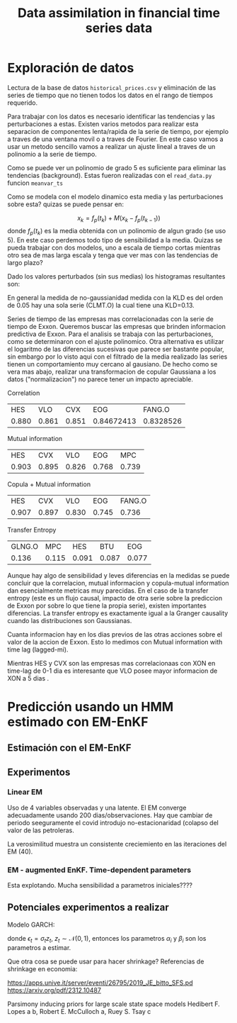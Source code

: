 #+TITLE: Data assimilation in financial time series data
#+LATEX_CLASS: myarticle
#+OPTIONS: toc:nil
#+STARTUP: inlineimages
* Exploración de datos

Lectura de la base de datos ~historical_prices.csv~ y eliminación de las series de tiempo que no tienen todos los datos en el rango de tiempos requerido.

Para trabajar con los datos es necesario identificar las tendencias y las perturbaciones a estas. Existen varios metodos para realizar esta separacion de componentes lenta/rapida de la serie de tiempo, por ejemplo a traves de una ventana movil o a traves de Fourier. En este caso vamos a usar un metodo sencillo vamos a realizar un ajuste lineal a traves de un polinomio a la serie de tiempo. 

[[./fig/ts_vars1.png]]

[[./fig/ts_vars2.png]]

Como se puede ver un polinomio de grado 5 es suficiente para eliminar las tendencias (background). Estas fueron realizadas con el ~read_data.py~ funcion ~meanvar_ts~

Como se modela con el modelo dinamico esta media y las perturbaciones sobre esta? quizas se puede pensar en:

\[ x_k = f_p(t_k) + M (x_k - f_p(t_{k-1})) \]
donde $f_p(t_k)$ es la media obtenida con un polinomio de algun grado (se uso 5). En este caso perdemos todo tipo de sensibilidad a la media. Quizas se pueda trabajar con dos modelos, uno a escala de tiempo cortas mientras otro sea de mas larga escala y tenga que ver mas con las tendencias de largo plazo?

Dado los valores perturbados (sin sus medias) los histogramas resultantes son:

[[./fig/histo_1.png]]

[[./fig/histo_2.png]]

En general la medida de no-gaussianidad medida con la KLD es del orden de 0.05 hay una sola serie (CLMT.O) la cual tiene una KLD=0.13.


Series de tiempo de las empresas  mas correlacionadas con la serie de tiempo de Exxon.  Queremos buscar las empresas que brinden informacion predictiva de Exxon. Para el analisis se trabaja con las perturbaciones, como se determinaron con el ajuste polinomico. Otra alternativa es utilizar el logaritmo de las diferencias sucesivas que parece ser bastante popular, sin embargo por lo visto aqui con el filtrado de la media realizado las series tienen un comportamiento muy cercano al gausiano. De hecho como se vera mas abajo, realizar una transformacion de copular Gaussiana a los datos ("normalizacion") no parece tener un impacto apreciable.


Correlation

|-------+-------+-------+------------+-----------|
|   HES |   VLO |   CVX |        EOG |    FANG.O |
| 0.880 | 0.861 | 0.851 | 0.84672413 | 0.8328526 |
|-------+-------+-------+------------+-----------|

Mutual information

|-------+-------+-------+-------+-------+
|   HES |   CVX |   VLO |   EOG |   MPC |
| 0.903 | 0.895 | 0.826 | 0.768 | 0.739 |
|-------+-------+-------+-------+-------+

Copula + Mutual information

|-------+-------+-------+-------+--------|
|   HES |   CVX |   VLO |   EOG | FANG.O |
| 0.907 | 0.897 | 0.830 | 0.745 |  0.736 |
|-------+-------+-------+-------+--------|

Transfer Entropy

|-------+-------+-------+-------+-------+
| GLNG.O |   MPC |   HES |   BTU |   EOG |
|  0.136 | 0.115 | 0.091 | 0.087 | 0.077 |
|-------+-------+-------+-------+-------+

Aunque hay algo de sensibilidad y leves diferencias en la medidas se puede concluir que la correlacion, mutual informacion y copula-mutual information dan esencialmente metricas muy parecidas.  En el caso de la transfer entropy (este es un flujo causal, impacto de otra serie sobre la prediccion de Exxon por sobre lo que tiene la propia serie), existen importantes diferencias. La transfer entropy es exactamente igual a la Granger causality cuando las distribuciones son Gaussianas.

Cuanta informacion hay en los dias previos de las otras acciones sobre el valor de la accion de Exxon. Esto lo medimos con Mutual information with time lag (lagged-mi). 

[[./fig/mi_1.png]]

Mientras HES y CVX son las empresas mas correlacionaas con XON en time-lag de 0-1 dia es interesante que VLO posee mayor informacion de XON a 5 dias .

* Predicción usando un HMM estimado con EM-EnKF

#+BEGIN_EXPORT latex
Proponemos trabajar con un a hidden Markov model para el aprendizaje y prediccion de las series de tiempo, para luego utilizar como fuente de estrategias de inversion. Para esto se selecciona un conjunto peque\~no de variables (precio de cierre de activos) que presenta  mas alta correlacion con la variable de inter\'es por ejemplo ExxonMobil (XOM).

Definimos un hidden Markov model (HMM) lineal o tambi\'en denominado state-space model (SSM) por, una ecuaci\'on de predicci\'on estoc\'astica y un operador observacional estoc\'astico, 
\[ \v x_{k} = \v M_k \v x_{k-1} + \eta_k, \]

\[ \v y_{k} = \v H \v x_k + \nu_k, \]
donde $\v x_{k}$ es el estado oculto, $\v y_k$ representa las observaciones del sistema, $\v H$ es el operador de observaci\'on asumido fijo, $\v M_k$ es la matriz de transici\'on, el error de modelo es $\eta_k \sim \mathcal N(\v 0, \v Q)$ y el error observacional $\nu_k \sim \mathcal N(\v 0, \v R)$ asumimos que las covarianzas son estacionarias por el momento (en el rango de tiempos donde estaremos estimando estos par\'ametros).

Del HMM conocemos una serie de tiempos de las observaciones $\v y_{1:K}=\{\v y_1 \cdots \v y_K\}$ y adem\'as conocemos $\v H$ (asumido fijo) mientras el resto de los par\'ametros y variables del HMM son desconocidos, $\v M_k$, $\v R$, $\v Q$, y $\v x_k$ y seran estimados por la metodolog\'ia usando las observaciones.

El modelo estimado usando con 6 meses de datos y se utilizara un par de a~nos para su validacion determinando el retorno. La ventana de observaciones se utilizara en forma movil para ir actualizando los parametros del sistema en forma suave. Hay varios hiperparametros que se pueden optimizar con esta metodologia.
#+END_EXPORT

** Estimación con el EM-EnKF

#+BEGIN_EXPORT latex

Se propone representar la evoluci\'on del sistema con un HMM/SSM en el cual se utilizar\'a 10 variables de estado. Por otro lado se tienen 6 observaciones (correspondientes a las 6 empresas mas correlacionadas). Es decir que tenemos 4 variables ocultas las cuales tratar\'an de explicar aspectos no predichos con el modelo de Markov de las variables observadas usando tiempos pasados. El modelo din\'amico $\v M_k$ a proponer es un modelo lineal. El $\v H$ es solo una proyecci\'on del estado a las variables observadas.

Se propone trabajar con el filtro de Kalman por ensambles con un estado aumentado. El estado aumentado contiene 110 dimensiones, correspondientes a las variables y a los par\'ametros del modelo $M$ del sistema.

Usando un set de $K$ observaciones pasadas recientes $\v y_{k-l-K}:\v y_{k-l}$, se usa el algoritmo de Expectation-Maximization (acoplados al filtro de Kalman y un smoother) para estimar el $\v Q$ y el $\v R$ del sistema, mientras dentro del estado se estan estimando par\'ametros adaptativos $\v M_k$ y variables $\v x_k$. 

Una vez estimados los par\'ametros se hacen predicciones desde $k-l$ (inicializando a partir del estado $x_{k-l}^a$ y usando el modelo $\v M_{k-l}$) a $k$, $\v x_{k}^f$  estas predicciones se comparan con las observaciones en el mismo tiempo $|\v y_k - \v H \overline{\v x}_{k}^f|$ si estos residuales se encuentran fuera de algun umbral pre-establecido se decide la estrategia de inversi\'on. Considerando que la predicci\'on del modelo es la media del activo y esperando que el activo haga reversi\'on a la media.

Aun no estoy convencido que utilizando diferencias entre dos activos apareados como variables del sistema pueda ser beneficioso para la prediccion en este esquema. Para mi trabajar con diferencias entre las series de tiempo sigue siendo una variable aleatoria y no agrega predictibilidad en el EM comparado a cuando utilizamos las dos variables, asumiendo podemos hacer una buena prediccion de la media de ambas variables y detectar las correlaciones que estas tienen entre si. Si como estrategia de inversion una vez realizada la prediccion por el HMM se podria utilizar el concepto de pair trading.

#+END_EXPORT

** Experimentos


*** Linear EM

Uso de 4 variables observadas y una latente. El EM converge adecuadamente usando 200 dias/observaciones. Hay que cambiar de periodo seeguramente el covid introdujo no-estacionaridad (colapso del valor de las petroleras.

[[./fig/linear_em_vars.png]]

La verosimilitud  muestra un consistente creciemiento en las iteraciones del EM (40).


*** EM - augmented EnKF. Time-dependent parameters
Esta explotando. Mucha sensibilidad a parametros iniciales????

** Potenciales experimentos a realizar
\begin{itemize}
\item Utilizar un intervalo de tiempos para pre-entrenamiento y luego la estimacion del intervalo actual con condiciones iniciales las estimadas en pre-entrenamiento.
\item Incorporar una estructura de covarianza que varie en el tiempo, por ejemplo mediante un modelo GARCH,  en $\v P^f$ o en $\v Q$.
\item Regularizacion del modelo, ya sea asumiendo cambios lentos o asumiendo shrinkage al modelo lineal fijo (Estimado con EM-KF-regresion lineal sobre los 6 meses). 
\item Modelo con dos escalas de tiempo.
\end{itemize}

Modelo GARCH:

\begin{equation}
\sigma_t^2 = \alpha_0 + \sum_{i=1}^{q} \alpha_i \epsilon_{t-i}^2 + \sum_{j=1}^{p} \beta_j \sigma_{t-j}^2
\end{equation}
donde $\epsilon_{t}= \sigma_t z_t$,  $z_t\sim\mathcal N(0,1)$, entonces los parametros $\alpha_i$ y $\beta_i$ son los parametros a estimar.

Que otra cosa se puede usar para hacer shrinkage? Referencias de shrinkage en economia:

https://apps.unive.it/server/eventi/26795/2019_JE_bitto_SFS.pd
https://arxiv.org/pdf/2312.10487

Parsimony inducing priors for large scale state space models Hedibert F. Lopes a b, Robert E. McCulloch a, Ruey S. Tsay c
